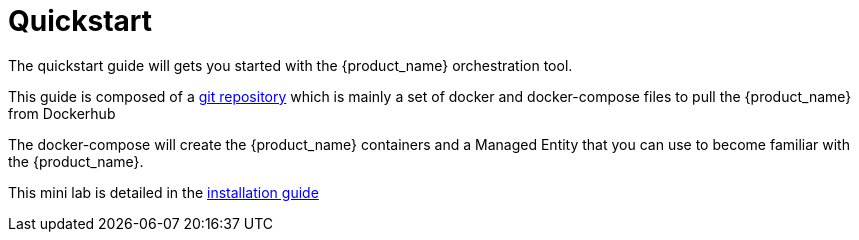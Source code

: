 = Quickstart 
:doctype: book
:imagesdir: ./resources/
ifdef::env-github,env-browser[:outfilesuffix: .adoc]


The quickstart guide will gets you started with the {product_name} orchestration tool.

This guide is composed of a link:https://github.com/ubiqube/quickstart[git repository] which is mainly a set of docker and docker-compose files to pull the {product_name} from Dockerhub 

The docker-compose will create the {product_name} containers and a Managed Entity that you can use to become familiar with the {product_name}.

This mini lab is detailed in the link:../admin-guide/installation{outfilesuffix}[installation guide]


